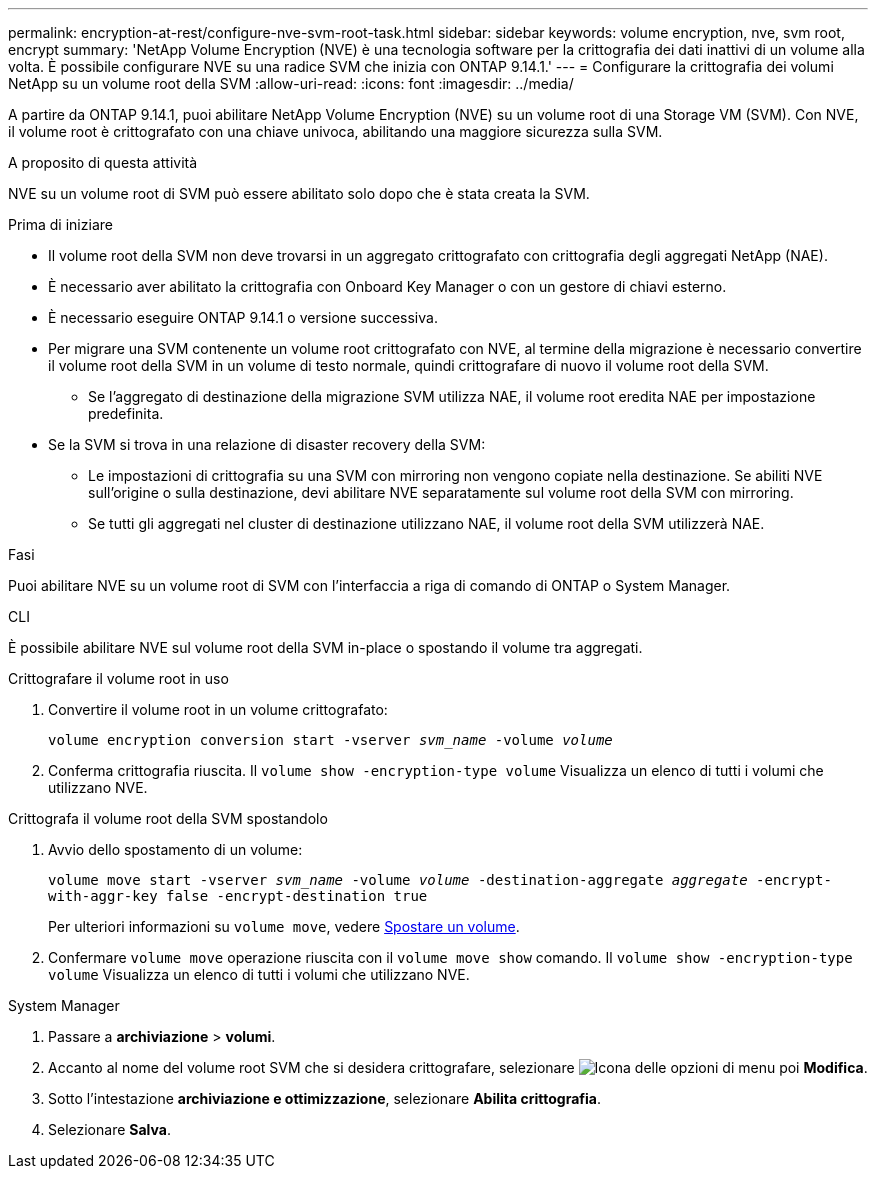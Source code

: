 ---
permalink: encryption-at-rest/configure-nve-svm-root-task.html 
sidebar: sidebar 
keywords: volume encryption, nve, svm root, encrypt 
summary: 'NetApp Volume Encryption (NVE) è una tecnologia software per la crittografia dei dati inattivi di un volume alla volta. È possibile configurare NVE su una radice SVM che inizia con ONTAP 9.14.1.' 
---
= Configurare la crittografia dei volumi NetApp su un volume root della SVM
:allow-uri-read: 
:icons: font
:imagesdir: ../media/


[role="lead"]
A partire da ONTAP 9.14.1, puoi abilitare NetApp Volume Encryption (NVE) su un volume root di una Storage VM (SVM). Con NVE, il volume root è crittografato con una chiave univoca, abilitando una maggiore sicurezza sulla SVM.

.A proposito di questa attività
NVE su un volume root di SVM può essere abilitato solo dopo che è stata creata la SVM.

.Prima di iniziare
* Il volume root della SVM non deve trovarsi in un aggregato crittografato con crittografia degli aggregati NetApp (NAE).
* È necessario aver abilitato la crittografia con Onboard Key Manager o con un gestore di chiavi esterno.
* È necessario eseguire ONTAP 9.14.1 o versione successiva.
* Per migrare una SVM contenente un volume root crittografato con NVE, al termine della migrazione è necessario convertire il volume root della SVM in un volume di testo normale, quindi crittografare di nuovo il volume root della SVM.
+
** Se l'aggregato di destinazione della migrazione SVM utilizza NAE, il volume root eredita NAE per impostazione predefinita.


* Se la SVM si trova in una relazione di disaster recovery della SVM:
+
** Le impostazioni di crittografia su una SVM con mirroring non vengono copiate nella destinazione. Se abiliti NVE sull'origine o sulla destinazione, devi abilitare NVE separatamente sul volume root della SVM con mirroring.
** Se tutti gli aggregati nel cluster di destinazione utilizzano NAE, il volume root della SVM utilizzerà NAE.




.Fasi
Puoi abilitare NVE su un volume root di SVM con l'interfaccia a riga di comando di ONTAP o System Manager.

[role="tabbed-block"]
====
.CLI
--
È possibile abilitare NVE sul volume root della SVM in-place o spostando il volume tra aggregati.

.Crittografare il volume root in uso
. Convertire il volume root in un volume crittografato:
+
`volume encryption conversion start -vserver _svm_name_ -volume _volume_`

. Conferma crittografia riuscita. Il `volume show -encryption-type volume` Visualizza un elenco di tutti i volumi che utilizzano NVE.


.Crittografa il volume root della SVM spostandolo
. Avvio dello spostamento di un volume:
+
`volume move start -vserver _svm_name_ -volume _volume_ -destination-aggregate _aggregate_ -encrypt-with-aggr-key false -encrypt-destination true`

+
Per ulteriori informazioni su `volume move`, vedere xref:../volumes/move-volume-task.html[Spostare un volume].

. Confermare `volume move` operazione riuscita con il `volume move show` comando. Il `volume show -encryption-type volume` Visualizza un elenco di tutti i volumi che utilizzano NVE.


--
.System Manager
--
. Passare a **archiviazione** > **volumi**.
. Accanto al nome del volume root SVM che si desidera crittografare, selezionare image:icon_kabob.gif["Icona delle opzioni di menu"] poi **Modifica**.
. Sotto l'intestazione **archiviazione e ottimizzazione**, selezionare **Abilita crittografia**.
. Selezionare **Salva**.


--
====